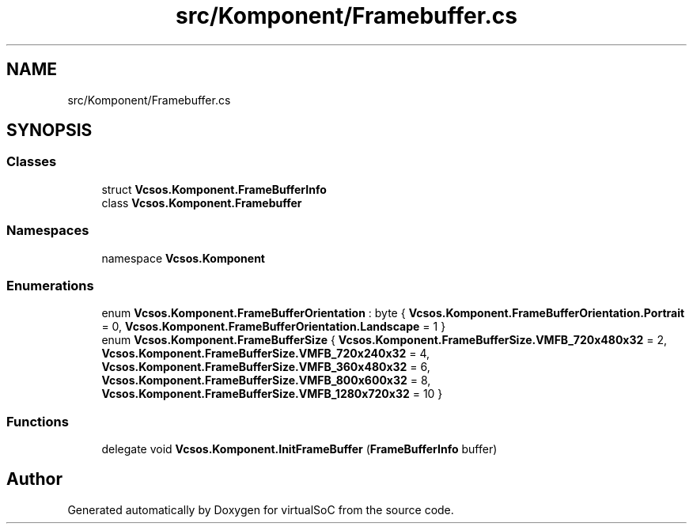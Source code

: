 .TH "src/Komponent/Framebuffer.cs" 3 "Sun May 28 2017" "Version 0.6.2" "virtualSoC" \" -*- nroff -*-
.ad l
.nh
.SH NAME
src/Komponent/Framebuffer.cs
.SH SYNOPSIS
.br
.PP
.SS "Classes"

.in +1c
.ti -1c
.RI "struct \fBVcsos\&.Komponent\&.FrameBufferInfo\fP"
.br
.ti -1c
.RI "class \fBVcsos\&.Komponent\&.Framebuffer\fP"
.br
.in -1c
.SS "Namespaces"

.in +1c
.ti -1c
.RI "namespace \fBVcsos\&.Komponent\fP"
.br
.in -1c
.SS "Enumerations"

.in +1c
.ti -1c
.RI "enum \fBVcsos\&.Komponent\&.FrameBufferOrientation\fP : byte { \fBVcsos\&.Komponent\&.FrameBufferOrientation\&.Portrait\fP = 0, \fBVcsos\&.Komponent\&.FrameBufferOrientation\&.Landscape\fP = 1 }"
.br
.ti -1c
.RI "enum \fBVcsos\&.Komponent\&.FrameBufferSize\fP { \fBVcsos\&.Komponent\&.FrameBufferSize\&.VMFB_720x480x32\fP = 2, \fBVcsos\&.Komponent\&.FrameBufferSize\&.VMFB_720x240x32\fP = 4, \fBVcsos\&.Komponent\&.FrameBufferSize\&.VMFB_360x480x32\fP = 6, \fBVcsos\&.Komponent\&.FrameBufferSize\&.VMFB_800x600x32\fP = 8, \fBVcsos\&.Komponent\&.FrameBufferSize\&.VMFB_1280x720x32\fP = 10 }"
.br
.in -1c
.SS "Functions"

.in +1c
.ti -1c
.RI "delegate void \fBVcsos\&.Komponent\&.InitFrameBuffer\fP (\fBFrameBufferInfo\fP buffer)"
.br
.in -1c
.SH "Author"
.PP 
Generated automatically by Doxygen for virtualSoC from the source code\&.
